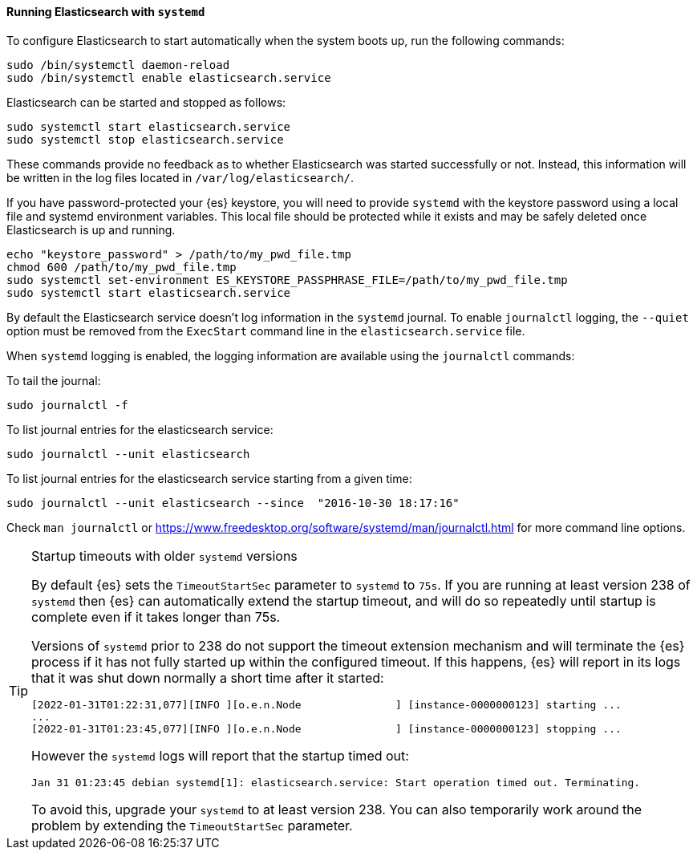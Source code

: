 ==== Running Elasticsearch with `systemd`

To configure Elasticsearch to start automatically when the system boots up,
run the following commands:

[source,sh]
--------------------------------------------------
sudo /bin/systemctl daemon-reload
sudo /bin/systemctl enable elasticsearch.service
--------------------------------------------------

Elasticsearch can be started and stopped as follows:

[source,sh]
--------------------------------------------
sudo systemctl start elasticsearch.service
sudo systemctl stop elasticsearch.service
--------------------------------------------

These commands provide no feedback as to whether Elasticsearch was started
successfully or not. Instead, this information will be written in the log
files located in `/var/log/elasticsearch/`.

If you have password-protected your {es} keystore, you will need to provide
`systemd` with the keystore password using a local file and systemd environment
variables. This local file should be protected while it exists and may be
safely deleted once Elasticsearch is up and running.

[source,sh]
-----------------------------------------------------------------------------------
echo "keystore_password" > /path/to/my_pwd_file.tmp
chmod 600 /path/to/my_pwd_file.tmp
sudo systemctl set-environment ES_KEYSTORE_PASSPHRASE_FILE=/path/to/my_pwd_file.tmp
sudo systemctl start elasticsearch.service
-----------------------------------------------------------------------------------

By default the Elasticsearch service doesn't log information in the `systemd`
journal. To enable `journalctl` logging, the `--quiet` option must be removed
 from the `ExecStart` command line in the `elasticsearch.service` file.

When `systemd` logging is enabled, the logging information are available using
the `journalctl` commands:

To tail the journal:

[source,sh]
--------------------------------------------
sudo journalctl -f
--------------------------------------------

To list journal entries for the elasticsearch service:

[source,sh]
--------------------------------------------
sudo journalctl --unit elasticsearch
--------------------------------------------

To list journal entries for the elasticsearch service starting from a given time:

[source,sh]
--------------------------------------------
sudo journalctl --unit elasticsearch --since  "2016-10-30 18:17:16"
--------------------------------------------

Check `man journalctl` or https://www.freedesktop.org/software/systemd/man/journalctl.html for
more command line options.

[[systemd-startup-timeout]]
[TIP]
.Startup timeouts with older `systemd` versions
====
By default {es} sets the `TimeoutStartSec` parameter to `systemd` to `75s`. If
you are running at least version 238 of `systemd` then {es} can automatically
extend the startup timeout, and will do so repeatedly until startup is complete
even if it takes longer than 75s.

Versions of `systemd` prior to 238 do not support the timeout extension
mechanism and will terminate the {es} process if it has not fully started up
within the configured timeout. If this happens, {es} will report in its logs
that it was shut down normally a short time after it started:

[source,text]
-------------
[2022-01-31T01:22:31,077][INFO ][o.e.n.Node               ] [instance-0000000123] starting ...
...
[2022-01-31T01:23:45,077][INFO ][o.e.n.Node               ] [instance-0000000123] stopping ...
-------------

However the `systemd` logs will report that the startup timed out:

[source,text]
-------------
Jan 31 01:23:45 debian systemd[1]: elasticsearch.service: Start operation timed out. Terminating.
-------------

To avoid this, upgrade your `systemd` to at least version 238. You can also
temporarily work around the problem by extending the `TimeoutStartSec`
parameter.
====

